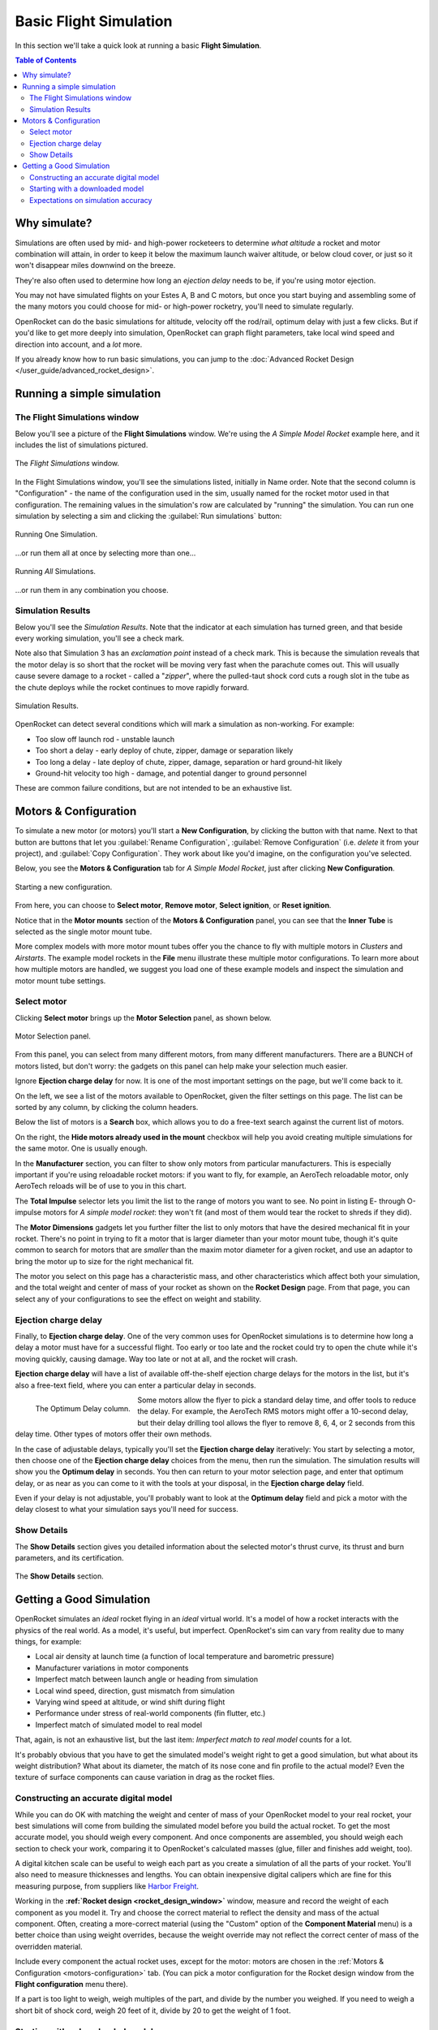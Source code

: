 ***********************
Basic Flight Simulation
***********************

In this section we'll take a quick look at running a basic **Flight Simulation**.

.. contents:: Table of Contents
   :depth: 2
   :local:
   :backlinks: none

Why simulate?
=============

Simulations are often used by mid- and high-power rocketeers to determine *what altitude* a rocket and motor combination
will attain, in order to keep it below the maximum launch waiver altitude, or below cloud cover, or just so it won't
disappear miles downwind on the breeze.

They're also often used to determine how long an *ejection delay* needs to be, if you're using motor ejection.

You may not have simulated flights on your Estes A, B and C motors, but once you start buying and assembling some of the
many motors you could choose for mid- or high-power rocketry, you'll need to simulate regularly.

OpenRocket can do the basic simulations for altitude, velocity off the rod/rail, optimum delay with just a few clicks.
But if you'd like to get more deeply into simulation, OpenRocket can graph flight parameters, take local wind speed and
direction into account, and a *lot* more.

If you already know how to run basic simulations, you can jump to the :doc:`Advanced Rocket Design </user_guide/advanced_rocket_design>`.

Running a simple simulation
===========================

The Flight Simulations window
------------------------------

Below you'll see a picture of the **Flight Simulations** window. We're using the *A Simple Model Rocket* example here,
and it includes the list of simulations pictured.

.. figure:: /img/user_guide/basic_flight_simulation/SimOverview.png
   :width: 95%
   :align: center
   :alt: The Flight Simulations window
   :figclass: or-image-border

   The *Flight Simulations* window.

In the Flight Simulations window, you'll see the simulations listed, initially in Name order. Note that the second column
is "Configuration" - the name of the configuration used in the sim, usually named for the rocket motor used in that
configuration. The remaining values in the simulation's row are calculated by "running" the simulation. You can run
one simulation by selecting a sim and clicking the :guilabel:`Run simulations` button:

.. figure:: /img/user_guide/basic_flight_simulation/RunOne.png
   :width: 95%
   :align: center
   :alt: Running One Simulation
   :figclass: or-image-border

   Running One Simulation.

...or run them all at once by selecting more than one...

.. figure:: /img/user_guide/basic_flight_simulation/RunAll.png
   :width: 95%
   :align: center
   :alt: Running All Simulations
   :figclass: or-image-border

   Running *All* Simulations.

...or run them in any combination you choose. 

Simulation Results
------------------

Below you'll see the *Simulation Results*. Note that the indicator at each simulation has turned green, and that beside
every working simulation, you'll see a check mark.

Note also that Simulation 3 has an *exclamation point* instead of a check mark. This is because the simulation reveals
that the motor delay is so short that the rocket will be moving very fast when the parachute comes out. This will
usually cause severe damage to a rocket - called a "*zipper*", where the pulled-taut shock cord cuts a rough slot in
the tube as the chute deploys while the rocket continues to move rapidly forward.

.. figure:: /img/user_guide/basic_flight_simulation/SimResults.png
   :width: 95%
   :align: center
   :alt: Simulation Results
   :figclass: or-image-border

   Simulation Results.

OpenRocket can detect several conditions which will mark a simulation as non-working. For example:

- Too slow off launch rod - unstable launch
- Too short a delay - early deploy of chute, zipper, damage or separation likely
- Too long a delay - late deploy of chute, zipper, damage, separation or hard ground-hit likely
- Ground-hit velocity too high - damage, and potential danger to ground personnel

These are common failure conditions, but are not intended to be an exhaustive list.

.. _motors-configuration:

Motors & Configuration
======================

To simulate a new motor (or motors) you'll start a **New Configuration**, by clicking the button with that name. Next to
that button are buttons that let you :guilabel:`Rename Configuration`, :guilabel:`Remove Configuration` (i.e. *delete* it from your project),
and :guilabel:`Copy Configuration`. They work about like you'd imagine, on the configuration you've selected.

Below, you see the **Motors & Configuration** tab for *A Simple Model Rocket*, just after clicking **New Configuration**.

.. figure:: /img/user_guide/basic_flight_simulation/NewConfiguration.png
   :width: 95%
   :align: center
   :alt: Starting a new configuration
   :figclass: or-image-border

   Starting a new configuration.

From here, you can choose to **Select motor**, **Remove motor**, **Select ignition**, or **Reset ignition**.

Notice that in the **Motor mounts** section of the **Motors & Configuration** panel, you can see that the **Inner Tube**
is selected as the single motor mount tube.

More complex models with more motor mount tubes offer you the chance to fly with multiple motors in *Clusters* and *Airstarts*.
The example model rockets in the **File** menu illustrate these multiple motor configurations. To learn more about how
multiple motors are handled, we suggest you load one of these example models and inspect the simulation and motor mount
tube settings.

Select motor
------------

Clicking **Select motor** brings up the **Motor Selection** panel, as shown below.

.. figure:: /img/user_guide/basic_flight_simulation/SelectAnyMotor.png
   :width: 85%
   :align: center
   :alt: Motor Selection panel
   :figclass: or-image-border

   Motor Selection panel.

From this panel, you can select from many different motors, from many different manufacturers. There are a BUNCH of
motors listed, but don't worry: the gadgets on this panel can help make your selection much easier.

Ignore **Ejection charge delay** for now. It is one of the most important settings on the page, but we'll come back to it.

On the left, we see a list of the motors available to OpenRocket, given the filter settings on this page. The list can be
sorted by any column, by clicking the column headers.

Below the list of motors is a **Search** box, which allows you to do a free-text search against the current list of motors.

On the right, the **Hide motors already used in the mount** checkbox will help you avoid creating multiple simulations
for the same motor. One is usually enough.

In the **Manufacturer** section, you can filter to show only motors from particular manufacturers. This is especially
important if you're using reloadable rocket motors: if you want to fly, for example, an AeroTech reloadable motor, only
AeroTech reloads will be of use to you in this chart.

The **Total Impulse** selector lets you limit the list to the range of motors you want to see. No point in listing
E- through O-impulse motors for *A simple model rocket*: they won't fit (and most of them would tear the rocket to
shreds if they did).

The **Motor Dimensions** gadgets let you further filter the list to only motors that have the desired mechanical fit in
your rocket. There's no point in trying to fit a motor that is larger diameter than your motor mount tube, though it's
quite common to search for motors that are *smaller* than the maxim motor diameter for a given rocket, and use an adaptor
to bring the motor up to size for the right mechanical fit.

The motor you select on this page has a characteristic mass, and other characteristics which affect both your simulation,
and the total weight and center of mass of your rocket as shown on the **Rocket Design** page. From that page, you can
select any of your configurations to see the effect on weight and stability.

Ejection charge delay
---------------------

Finally, to **Ejection charge delay**. One of the very common uses for OpenRocket simulations is to determine how long
a delay a motor must have for a successful flight. Too early or too late and the rocket could try to open the chute while
it's moving quickly, causing damage. Way too late or not at all, and the rocket will crash.

**Ejection charge delay** will have a list of available off-the-shelf ejection charge delays for the motors in the list,
but it's also a free-text field, where you can enter a particular delay in seconds.

.. figure:: /img/user_guide/basic_flight_simulation/OptimumDelay.png
   :width: 100%
   :align: left
   :alt: The Optimum Delay column
   :figclass: or-image-border
   
   The Optimum Delay column.

Some motors allow the flyer to pick a standard delay time, and offer tools to reduce the delay. For example, the AeroTech
RMS motors might offer a 10-second delay, but their delay drilling tool allows the flyer to remove 8, 6, 4, or 2 seconds
from this delay time. Other types of motors offer their own methods.

In the case of adjustable delays, typically you'll set the **Ejection charge delay** iteratively: You start by selecting
a motor, then choose one of the **Ejection charge delay** choices from the menu, then run the simulation. The simulation
results will show you the **Optimum delay** in seconds. You then can return to your motor selection page, and enter that
optimum delay, or as near as you can come to it with the tools at your disposal, in the **Ejection charge delay** field.

Even if your delay is not adjustable, you'll probably want to look at the **Optimum delay** field and pick a motor with
the delay closest to what your simulation says you'll need for success.

Show Details
------------

The **Show Details** section gives you detailed information about the selected motor's thrust curve, its thrust and burn
parameters, and its certification.

.. figure:: /img/user_guide/basic_flight_simulation/ShowDetails.png
   :width: 35%
   :align: center
   :alt: The Show Details section
   :figclass: or-image-border

   The **Show Details** section.

Getting a Good Simulation
=========================

OpenRocket simulates an *ideal* rocket flying in an *ideal* virtual world. It's a model of how a rocket interacts with
the physics of the real world. As a model, it's useful, but imperfect. OpenRocket's sim can vary from reality due to
many things, for example:

- Local air density at launch time (a function of local temperature and barometric pressure)
- Manufacturer variations in motor components
- Imperfect match between launch angle or heading from simulation
- Local wind speed, direction, gust mismatch from simulation
- Varying wind speed at altitude, or wind shift during flight
- Performance under stress of real-world components (fin flutter, etc.)
- Imperfect match of simulated model to real model

That, again, is not an exhaustive list, but the last item: *Imperfect match to real model* counts for a lot.

It's probably obvious that you have to get the simulated model's weight right to get a good simulation, but what about
its weight distribution? What about its diameter, the match of its nose cone and fin profile to the actual model? Even
the texture of surface components can cause variation in drag as the rocket flies.

Constructing an accurate digital model
--------------------------------------

While you can do OK with matching the weight and center of mass of your OpenRocket model to your real rocket, your best
simulations will come from building the simulated model before you build the actual rocket. To get the most accurate model,
you should weigh every component. And once components are assembled, you should weigh each section to check your work,
comparing it to OpenRocket's calculated masses (glue, filler and finishes add weight, too).

A digital kitchen scale can be useful to weigh each part as you create a simulation of all the parts of your rocket.
You'll also need to measure thicknesses and lengths. You can obtain inexpensive digital calipers which are fine for this
measuring purpose, from suppliers like `Harbor Freight <https://www.harborfreight.com/search?q=digital%20caliper>`_.

Working in the **:ref:`Rocket design <rocket_design_window>`** window, measure and record the weight of each component as
you model it. Try and choose the correct material to reflect the density and mass of the actual component. Often,
creating a more-correct material (using the "Custom" option of the **Component Material** menu) is a better choice than
using weight overrides, because the weight override may not reflect the correct center of mass of the overridden material.

Include every component the actual rocket uses, except for the motor: motors are chosen in the
:ref:`Motors & Configuration <motors-configuration>` tab. (You can pick a motor configuration for the Rocket design window
from the **Flight configuration** menu there).

If a part is too light to weigh, weigh multiples of the part, and divide by the number you weighed. If you need to weigh
a short bit of shock cord, weigh 20 feet of it, divide by 20 to get the weight of 1 foot.

Starting with a downloaded model
--------------------------------

If you begin a model with a downloaded OpenRocket (.ork) or RockSim (.rkt) file (*OpenRocket can open both*), check that
the downloaded file's components match your own, and that the specified weight and center of mass match those of your own
model. Often, downloaded files feature **mass overrides** to get the center of mass of an imperfect OpenRocket model to
agree with that of a real-world rocket. These overrides may get the rocket's weight distribution all wrong, so it's
important to adjust the downloaded model to match your rocket exactly.

Expectations on simulation accuracy
-----------------------------------

A *very good* simulated design can go a long way toward predicting the correct eject delay and altitude as-flown.

The better your model, the better the prediction, though note that this author finds that OpenRocket predicts a bit
more altitude than you'll attain most of the time (an average of 29% more in an informal calculation of a dozen of my
logged flights - though the variance ranged from dead-on to 43% off).
